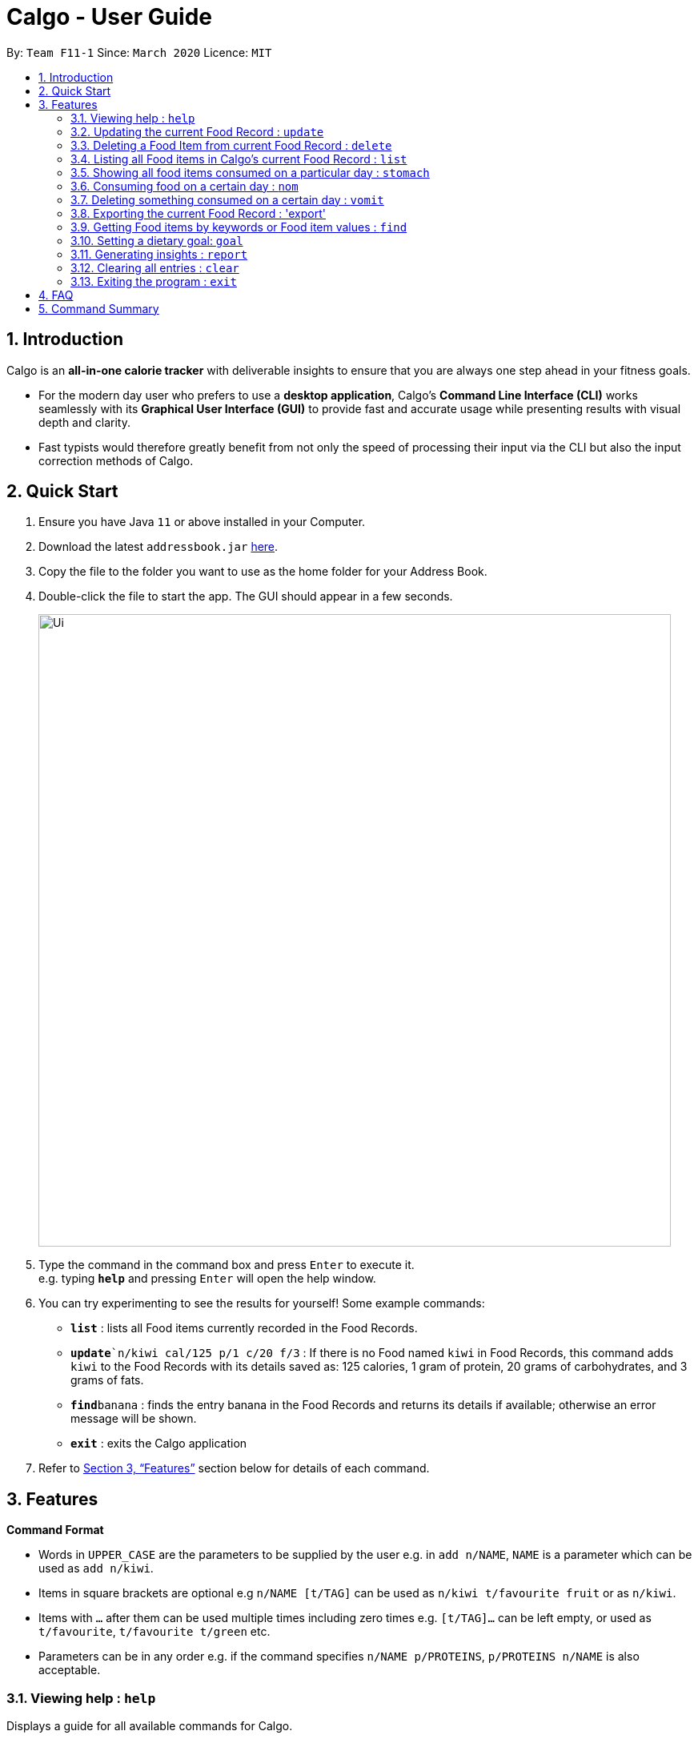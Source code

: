 = Calgo - User Guide
:site-section: UserGuide
:toc:
:toc-title:
:toc-placement: preamble
:sectnums:
:imagesDir: images
:stylesDir: stylesheets
:xrefstyle: full
:experimental:
ifdef::env-github[]
:tip-caption: :bulb:
:note-caption: :information_source:
endif::[]
:repoURL: https://github.com/AY1920S2-CS2103T-F11-1/main

By: `Team F11-1`      Since: `March 2020`      Licence: `MIT`

== Introduction

Calgo is an *all-in-one calorie tracker* with deliverable insights to ensure that you are always one step ahead in your fitness goals.

* For the modern day user who prefers to use a *desktop application*, Calgo's *Command Line Interface (CLI)* works seamlessly with its *Graphical User Interface (GUI)* to provide fast and accurate usage while presenting results with visual depth and clarity.
* Fast typists would therefore greatly benefit from not only the speed of processing their input via the CLI but also the input correction methods of Calgo.

== Quick Start

.  Ensure you have Java `11` or above installed in your Computer.
.  Download the latest `addressbook.jar` link:{repoURL}/releases[here].
.  Copy the file to the folder you want to use as the home folder for your Address Book.
.  Double-click the file to start the app. The GUI should appear in a few seconds.
+
image::Ui.png[width="790"]
+
.  Type the command in the command box and press kbd:[Enter] to execute it. +
e.g. typing *`help`* and pressing kbd:[Enter] will open the help window.
.  You can try experimenting to see the results for yourself! Some example commands:

* *`list`* : lists all Food items currently recorded in the Food Records.
* **`update**`n/kiwi cal/125 p/1 c/20 f/3` : If there is no Food named `kiwi` in Food Records, this command adds `kiwi` to the Food Records with its details saved as: 125 calories, 1 gram of protein, 20 grams of carbohydrates, and 3 grams of fats.
* **`find`**`banana` : finds the entry banana in the Food Records and returns its details if available; otherwise an error message will be shown.
* *`exit`* : exits the Calgo application

.  Refer to <<Features>> section below for details of each command.

[[Features]]
== Features

====
*Command Format*

* Words in `UPPER_CASE` are the parameters to be supplied by the user e.g. in `add n/NAME`, `NAME` is a parameter which can be used as `add n/kiwi`.
* Items in square brackets are optional e.g `n/NAME [t/TAG]` can be used as `n/kiwi t/favourite fruit` or as `n/kiwi`.
* Items with `…`​ after them can be used multiple times including zero times e.g. `[t/TAG]...` can be left empty, or used as `t/favourite`, `t/favourite t/green` etc.
* Parameters can be in any order e.g. if the command specifies `n/NAME p/PROTEINS`, `p/PROTEINS n/NAME` is also acceptable.
====

=== Viewing help : `help`

Displays a guide for all available commands for Calgo.

****
* This will display all available commands, in alphabetical order
* If only a specific command is wanted, `help` can used with a keyword.
****

Format: `help [KEYWORD]`

Examples:

* `help` +
This command will display all available commands, along with their associated command format and a brief description of the command's purpose.
* `help list` +
This command will display only available commands containing the keyword 'list'.

=== Updating the current Food Record : `update`

Updates a Food Item in the Food Record

****
* If Food Item is not present in the Food Record, this will create a new Food Item with all the nutritional details specified
* If Food Item is already present in the Food Record, this will override that Food Item with the nutritional details specified by user
****

Format: `update n/FOOD_NAME cal/CALORIES [p/PROTEINS] [c/CARBS] [f/FATS]`

Examples:

* `update n/pizza cal/200 p/10 c/200` +
This command adds a new food item, pizza into the user’s food presets with nutritional details of 200 calories, 10g of protein, 200g of carbohydrates.
* `update n/pizza c/100 p/10 c/100 f/30` +
As pizza is already in the user’s food preset, this command overrides the nutritional details of pizza with 200 calories, 10g of protein, 200g of carbohydrates and 20g of fats


[TIP]
You can leave any of the proteins, carbohydrates or fats value of a food item blank when updating a Food Item into the Food Record.

=== Deleting a Food Item from current Food Record : `delete`
Deletes the specified Food Item from the Food Record

Format: `delete n/FOOD_NAME`

Example:

* `delete n/pizza` +
Deletes pizza from the Food Record


=== Listing all Food items in Calgo's current Food Record : `list`

Shows a list of all Food items in the Food Records, with their respective nutritional values of Calories, Proteins, Carbohydrates, and Fats. +
Format: `list`

=== Showing all food items consumed on a particular day : `stomach`

Displays a list of food items along side how many portions have been consumed on that day.
For a more detailed statistical report with nutritional values of food consumed, see `report` command.

Format: `stomach [d/DATE]`

****
* If a date is not provided, Calgo will take it that the user wishes to see food consumed today.
* `d/` prefix will still have to be present, but the user can choose not to provide any values.
* Date follows yyyy-mm-dd format.
****

Examples:

* `stomach d/2020-03-04`
Displays a list of food user has consumed on 2020-03-04.

* `stomach d/` +
Displays a list of food user has consumed today.

=== Consuming food on a certain day : `nom`

Adds a food item into the log which keeps track of what the user has eaten on that day.

Format: `nom [n/FOOD_NAME] [d/DATE] [portion/PORTION]`

****
* If a date is not provided, Calgo will take it that the user ate the food today.
* `d/` prefix will still have to be present, but the user can choose not to provide any values.
* Date follows yyyy-mm-dd format.
* User can check how much nutritional content each type of food content by checking the existing list of food.
* Ad-hoc consumption of food coming to you in v1.3 for flexibility should user be lazy to create a food items +
which differs from existing ones/rarely eats. Also marked as ad-hoc since it does not exists in food record in case user
have other plans in the future..
* In v1.3, food items tagged with mood values will be displayed separately.
****

Examples:

* `nom n/chicken d/2020-03-04 portion/1.5` +
Adds 1.5 portion of chicken to the log tracking user's consumption on 4th March 2020.
* `nom n/apple pie d/ portion/2` +
Adds 2 portion of apple pie to the log tracking user's consumption today.

=== Deleting something consumed on a certain day : `vomit`

Deletes a food item that a user has previously added to the log tracking consumption on that day. +
Format: `vomit [num/INDEX_OF_FOOD] [d/DATE] [portion/PORTION]`

****
* Deletes a portion of food at the specified `INDEX_OF_FOOD`.
* The index refers to the index number shown in the displayed consumption list.
* The index *must be a positive integer* 1, 2, 3, ...
* If no portion is specified, the whole entry is deleted.
* If user specified a portion greater than what he has consumed, the entire entry will be deleted.
* If no date is specified, Calgo takes it as the date is today.
* Date follows yyyy-mm-dd format.
****

Examples:

* `stomach` +
`vomit num/2 d/ portion/` +
Deletes the second food consumed today in the consumption log displayed using `stomach` command.

* `vomit num/1 d/2020-03-04 portion/3` +
Deletes 3 portions of of the first food item consumed on 2020-03-04.

=== Exporting the current Food Record : 'export'

Provides a human-readable text file (FoodRecords.txt) in the target folder (default: same folder as the Calgo application), containing all Food item records including name, calories, and nutritional values.

* Address book data are saved in the application automatically after any command that changes the data. There is no need to save manually for this matter. +
* However, to obtain a more readable form of this data, use the `export` command.

Format: `export` or `export location/LOCATION`

=== Getting Food items by keywords or Food item values : `find`

Finds all Food items whose names contain any of the keyword(s), even as an incompletely-spelled word (e.g. by mistake). +
Format: `find KEYWORD [MORE_KEYWORDS]`

* Alternatively, Food items can also be found by entering a specific value of its attributes, i.e. Calories, Proteins, Carbohydrates, or Fats. +
Format: `find [cal/CALORIES] [p/PROTEINS] [c/CARBS] [f/FATS]`

* Otherwise, an error message will be shown.

****
* The search is case insensitive. e.g `Kiwi` will match `kiwi`
* The order of the keywords does not matter. e.g. `Grilled Cheeseburger` will match `Cheeseburger Grilled`
* Incompletely-spelled words will be matched to all Food items containing the incompletely-spelled word. e.g. `Kiw` will match `Kiwi`
* Food items matching at least one keyword (even if it is spelt incomplete) will be returned (i.e. `OR` search). e.g. `Ki Juice` results can include `Kiwi Ice Cream`, `Orange Juice`, `Kiki Brand Lemonade`
* Finding by specific Food attribute values would filter out all matching Food items satisfying the criteria. e.g. `cal/90 c/10` results can include `KG Biscuit`, `Apple Slices` which have 90 calories and 10 grams of carbohydrates.
****

Examples:

* `find kiwi` +
Returns `kiwi` and `kiwi juice`
* `find `cal/100 p/25` +
Returns `chocolate protein powder shake` and `ON protein milkshake` which have 100 calories and 25 grams of protein
* `find` +
Returns an error message

=== Setting a dietary goal: `goal`

Sets a numerical goal for the desired number of calories to be consumed in a day. +

This goal will be used to provide helpful insights for users in the Report. +

Format: `goal [g/GOAL]`

Example:

* `goal 2800` +
Sets the desired number of calories to be consumed to be 2800.


=== Generating insights : `report`
Given a date, the command generates a document (in pdf format) of relevant insights about the user's food consumption pattern of the same date.

****
* The report includes the following insights:
** All Food items consumed on the given date. For each Food item, the following information will be included:
*** Quantity consumed, for instance 3 servings.
*** Number of calories consumed from the Food item.
*** Amount of carbohydrates, proteins and fats consumed from the Food item.

** The user's most liked Food item.
** The total number of calories consumed in that day.
** The total number of carbohydrates, proteins and fats consumed in that day.
** A curated Food plan that includes Food items, that includes a healthy quantity of the user's favourite Food, while ensuring it meets user's dietary goal.
****

Example:

* report `27-03-2020` +
This generates a pdf containing the above-mentioned insights made on the consumption of  Food by the user, on 27th of March 2020.

// todo: add Screenshot of report
// todo: Graphical Report

=== Clearing all entries : `clear`

Clears all entries from the Food Record. +
Format: `clear`

=== Exiting the program : `exit`

Exits the program. +
Format: `exit`

== FAQ

*Q*: How do I transfer my data to another Computer? +
*A*: Install the app in the other computer and overwrite the empty data file it creates with the file that contains the data of your previous Address Book folder.

== Command Summary

* *Clear* : `clear`
* *Update* : `update n/FOOD_NAME cal/CALORIES [p/PROTEINS] [p/PROTEINS] [c/CARBS] [f/FATS]`
* *Delete* : `delete n/FOOD_NAME` +
e.g. `delete pizza`
* *Find* : `find KEYWORD [MORE_KEYWORDS]` *OR* `find [cal/CALORIES] [p/PROTEINS] [c/CARBS] [f/FATS]` +
e.g. `find strawberry jam` *OR* +
`find cal/100 f/10`
* *List* : `list`
* *Stomach* : stomach [d/DATE] +
eg. `stomach d/` *OR* `stomach d/2020-03-04`
* *Nom* : nom [n/FOOD_NAME] [d/DATE] [portion/PORTION] +
eg. `nom n/chicken d/2020-03-04 portion/1.5` *OR* `nom n/chicken d/ portion/`
* *Vomit* : `vomit [index/INDEX_OF_FOOD] [d/DATE] [portion/PORTION]` +
eg. `vomit num/1 d/2020-03-04 portion/3` *OR* `num/2 d/ portion/`
* *Export* : `export` *OR* `export C:\Users\eugen\OneDrive\Desktop\`
* *Goal* : `goal [g/GOAL]`
* *Report* : `report [Date in dd-mm-yyyy]`
* *Help* : `help`
